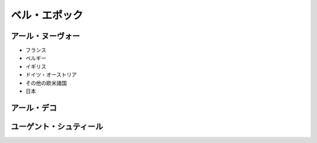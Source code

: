 ==============
ベル・エポック
==============

アール・ヌーヴォー
==================

* フランス
* ベルギー
* イギリス
* ドイツ・オーストリア
* その他の欧米諸国
* 日本

アール・デコ
============

ユーゲント・シュティール
========================


